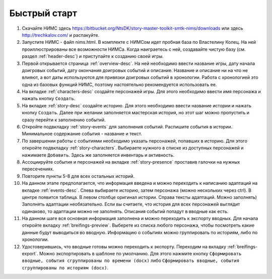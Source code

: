 ﻿Быстрый старт
=============

#. Скачайте НИМС здесь https://bitbucket.org/NtsDK/story-master-toolkit-smtk-nims/downloads или здесь http://trechkalov.com/ и распакуйте.

#. Запустите НИМС - файл nims.html. В комплекте с НИМСом идет пробная база по Властелину Колец. На ней проиллюстрированы все возможности НИМСа. Когда наиграетесь с ней, создавайте чистую базу (см. раздел :ref:`header-desc`) и приступайте к созданию своей игры.

#. Первой открывается страница :ref:`overview-desc`. На ней необходимо ввести название игры, дату начала доигровых событий, дату окончания доигровых событий и описание. Название и описание ни на что не влияют, а вот даты используются для привязки доигровых событий в хронологии. Работа с хронологией это одна из базовых функций НИМС, поэтому настоятельно рекомендуется использовать ее.

#. На вкладке :ref:`characters-desc` создайте персонажей игры. Для этого необходимо ввести имя персонажа и нажать кнопку ``Создать``.

#. На вкладке :ref:`story-desc` создайте историю. Для этого необходимо ввести название истории и нажать кнопку ``Создать``. Далее при желании заполняется мастерская история, но этот шаг можно пропустить и сразу перейти к заполнению событий.
 
#. Откройте подвкладку :ref:`story-events` для заполнения событий. Распишите события в истории. Минимальное содержание события - название и текст.

#. По завершении работы с событиями необходимо указать персонажей, попавших в историю. Для этого откройте подвкладку :ref:`story-characters`. Выбираете нужного в списке из доступных персонажей и нажимаете ``Добавить``. Здесь же заполняется инвентарь и активность.

#. Ассоциируйте события и персонажей на вкладке :ref:`story-presence` проставив галочки на нужных пересечениях.

#. Повторите пункты 5-8 для всех остальных историй.

#. На данном этапе предполагается, что информация введена и можно переходить к написанию адаптаций на вкладке :ref:`events-desc`. Слева выбираете историю, затем персонажа (можно нескольких через ctrl). В центре появится таблица. В левом столбце оригинал истории. Справа тексты адаптаций. Можно заполнять) Заполнять адаптации необязательно. Если вы считаете, что история для всех персонажей выглядит одинаково, то адаптации можно не заполнять. Описания событий попадут в вводные как есть.

#. На данном шаге вся основная информация заполнена и можно переходить к экспорту вводных. Для начала откройте вкладку :ref:`breifings-preview`. Выберете из списка любого персонажа, чтобы посмотреть какие данные будут выводиться во вводную. Информацию о событиях можно группировать по историям, либо по хронологии.

#. Удостоверившись, что вводные готовы можно переходить к экспорту. Переходим на вкладку :ref:`breifings-export`. Можно экспортировать в шаблоне по умолчанию. Для этого нажмите кнопку ``Сформировать вводные, события сгруппированы по времени (docx)`` либо ``Сформировать вводные, события сгруппированы по историям (docx)``.
